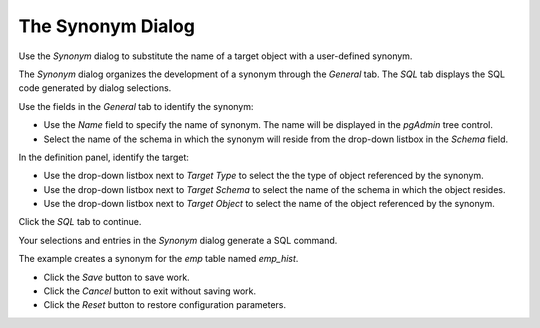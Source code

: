 .. _synonym_dialog:

******************
The Synonym Dialog
******************


Use the *Synonym* dialog to substitute the name of a target object with a user-defined synonym.

The *Synonym* dialog organizes the development of a synonym through the *General* tab. The *SQL* tab displays the SQL code generated by dialog selections. 

.. image:: images/synonym_general.png

Use the fields in the *General* tab to identify the synonym:

* Use the *Name* field to specify the name of synonym. The name will be displayed in the *pgAdmin* tree control.
* Select the name of the schema in which the synonym will reside from the drop-down listbox in the *Schema* field.

In the definition panel, identify the target:

* Use the drop-down listbox next to *Target Type* to select the the type of object referenced by the synonym.
* Use the drop-down listbox next to *Target Schema* to select the name of the schema in which the object resides.
* Use the drop-down listbox next to *Target Object* to select the name of the object referenced by the synonym.

Click the *SQL* tab to continue.

Your selections and entries in the *Synonym* dialog generate a SQL command.  

.. image:: images/synonym_sql.png

The example creates a synonym for the *emp* table named *emp_hist*.

* Click the *Save* button to save work.
* Click the *Cancel* button to exit without saving work.
* Click the *Reset* button to restore configuration parameters.


